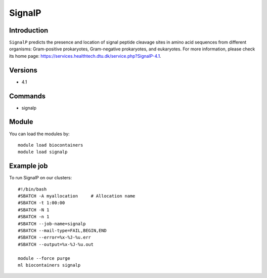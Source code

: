 .. _backbone-label:

SignalP
==============================

Introduction
~~~~~~~~
``SignalP`` predicts the presence and location of signal peptide cleavage sites in amino acid sequences from different organisms: Gram-positive prokaryotes, Gram-negative prokaryotes, and eukaryotes. For more information, please check its home page: https://services.healthtech.dtu.dk/service.php?SignalP-4.1.

Versions
~~~~~~~~
- 4.1

Commands
~~~~~~~
- signalp

Module
~~~~~~~~
You can load the modules by::
    
    module load biocontainers
    module load signalp

Example job
~~~~~
To run SignalP on our clusters::

    #!/bin/bash
    #SBATCH -A myallocation     # Allocation name 
    #SBATCH -t 1:00:00
    #SBATCH -N 1
    #SBATCH -n 1
    #SBATCH --job-name=signalp
    #SBATCH --mail-type=FAIL,BEGIN,END
    #SBATCH --error=%x-%J-%u.err
    #SBATCH --output=%x-%J-%u.out

    module --force purge
    ml biocontainers signalp
